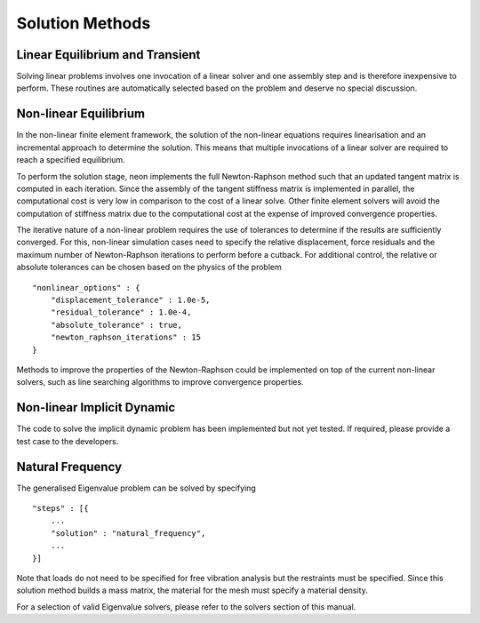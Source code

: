 ****************
Solution Methods
****************

Linear Equilibrium and Transient
================================

Solving linear problems involves one invocation of a linear solver and one assembly step and is therefore inexpensive to perform.  These routines are automatically selected based on the problem and deserve no special discussion.

Non-linear Equilibrium
======================

In the non-linear finite element framework, the solution of the non-linear equations requires linearisation and an incremental approach to determine the solution.  This means that multiple invocations of a linear solver are required to reach a specified equilibrium.

To perform the solution stage, neon implements the full Newton-Raphson method such that an updated tangent matrix is computed in each iteration.  Since the assembly of the tangent stiffness matrix is implemented in parallel, the computational cost is very low in comparison to the cost of a linear solve.  Other finite element solvers will avoid the computation of stiffness matrix due to the computational cost at the expense of improved convergence properties.

The iterative nature of a non-linear problem requires the use of tolerances to determine if the results are sufficiently converged.  For this, non-linear simulation cases need to specify the relative displacement, force residuals and the maximum number of Newton-Raphson iterations to perform before a cutback.  For additional control, the relative or absolute tolerances can be chosen based on the physics of the problem ::

    "nonlinear_options" : {
        "displacement_tolerance" : 1.0e-5,
        "residual_tolerance" : 1.0e-4,
        "absolute_tolerance" : true,
        "newton_raphson_iterations" : 15
    }

Methods to improve the properties of the Newton-Raphson could be implemented on top of the current non-linear solvers, such as line searching algorithms to improve convergence properties.


Non-linear Implicit Dynamic
===========================

The code to solve the implicit dynamic problem has been implemented but not yet tested.  If required, please provide a test case to the developers.

Natural Frequency
=================

The generalised Eigenvalue problem can be solved by specifying ::

    "steps" : [{
        ...
        "solution" : "natural_frequency",
        ...
    }]

Note that loads do not need to be specified for free vibration analysis but the restraints must be specified.  Since this solution method builds a mass matrix, the material for the mesh must specify a material density.

For a selection of valid Eigenvalue solvers, please refer to the solvers section of this manual.

